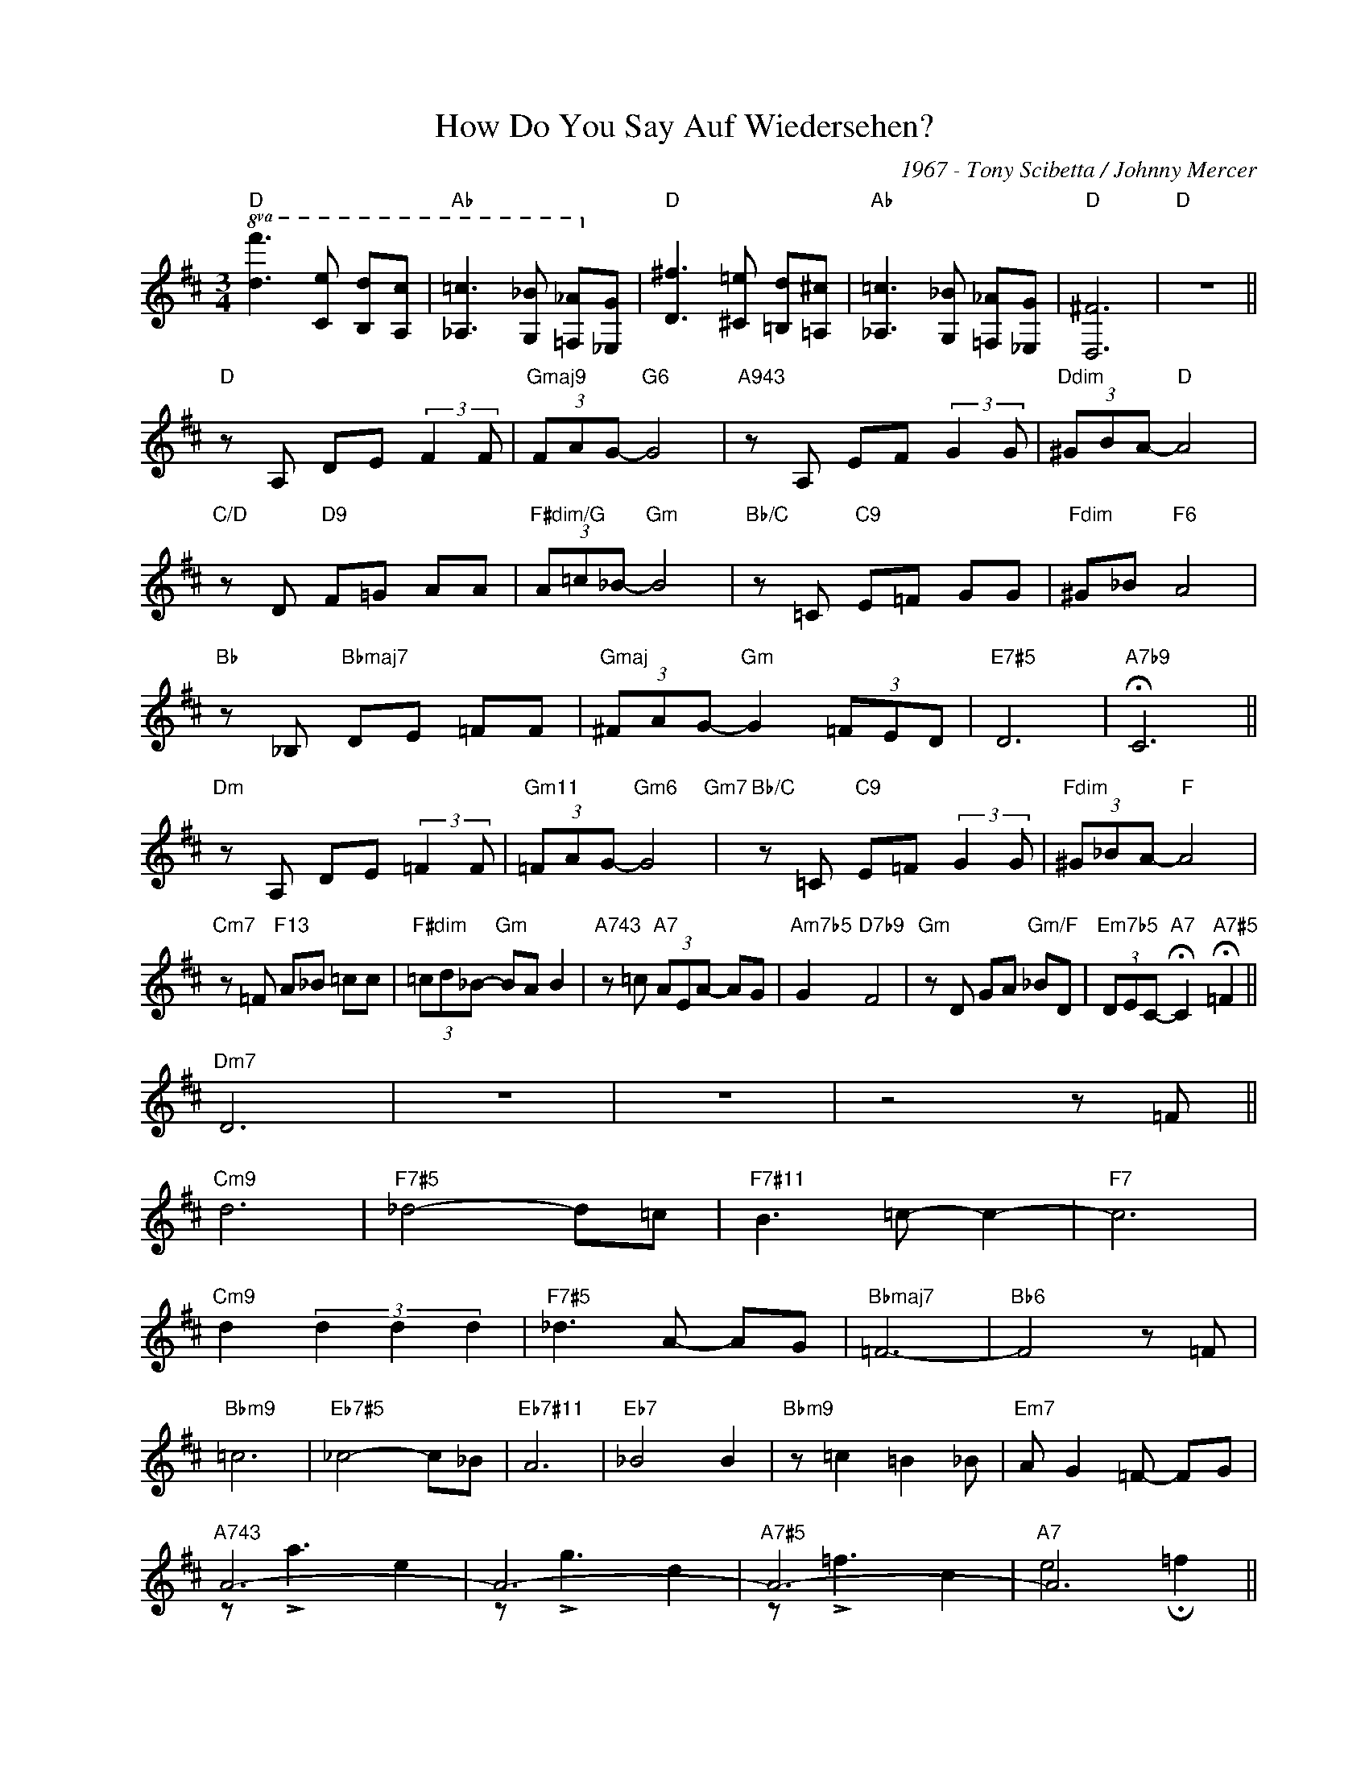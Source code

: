 X:1
T:How Do You Say Auf Wiedersehen?
C:1967 - Tony Scibetta / Johnny Mercer
Z:www.realbook.site
%%score ( 1 2 )
L:1/8
M:3/4
I:linebreak $
K:D
V:1 treble nm=" " snm=" "
V:2 treble 
V:1
"D"!8va(! [df']3 [ce'] [Bd'][Ac'] |"Ab" [_A=c']3 [G_b] [=F_a]!8va)![_Eg] | %2
"D" [D^f]3 [^C=e] [=B,d][=A,^c] |"Ab" [_A,=c]3 [G,_B] [=F,_A][_E,G] |"D" [D,^F]6 |"D" z6 ||$ %6
"D" z A, DE (3:2:2F2 F |"Gmaj9" (3FAG-"G6" G4 |"A943" z A, EF (3:2:2G2 G |"Ddim" (3^GBA-"D" A4 |$ %10
"C/D" z D"D9" F=G AA |"F#dim/G" (3A=c_B-"Gm" B4 |"Bb/C" z =C"C9" E=F GG |"Fdim" ^G_B"F6" A4 |$ %14
"Bb" z _B,"Bbmaj7" DE =FF |"Gmaj" (3^FAG-"Gm" G2 (3=FED |"E7#5" D6 |"A7b9" !fermata!C6 ||$ %18
"Dm" z A, DE (3:2:2=F2 F |"Gm11" (3=FAG-"Gm6" G4"Gm7" |"Bb/C" z =C"C9" E=F (3:2:2G2 G | %21
"Fdim" (3^G_BA-"F" A4 |$"Cm7" z =F"F13" A_B =cc |"F#dim" (3=cd_B-"Gm" BA B2 | %24
"A743" z =c"A7" (3AEA- AG |"Am7b5" G2"D7b9" F4 |"Gm" z D GA"Gm/F" _BD | %27
"Em7b5" (3DEC-"A7" !fermata!C2"A7#5" !fermata!=F2 ||$"Dm7" D6 | z6 | z6 | z4 z =F ||$"Cm9" d6 | %33
"F7#5" _d4- d=c |"F7#11" B3 =c- c2- |"F7" c6 |$"Cm9" d2 (3d2 d2 d2 |"F7#5" _d3 A- AG | %38
"Bbmaj7" =F6- |"Bb6" F4 z =F |$"Bbm9" =c6 |"Eb7#5" _c4- c_B |"Eb7#11" A6 |"Eb7" _B4 B2 | %44
"Bbm9" z =c2 =B2 _B |"Em7" A G2 =F- FG |$"A743" A6- | A6- |"A7#5" A6- |"A7" A6 ||$ %50
"Dm" z A, DE (3:2:2=F2 F |"Gm11" (3=FA"Gm6"G- G4"Gm7" |"Bb/C" z =C"C9" E=F (3:2:2G2 G | %53
"Fdim" (3^G_BA-"F" A4 |$"Cm7" z =F"F13" A_B =cc |"F#dim" (3:2:2=c d2"Gm" (3:2:2_B2 A B2 | %56
"A743" z =c"A7" (3AAA- AE |"Am7b5" G2"D7b9" !fermata!F4 |$"Gm" z D GA"Gm/F" _BD | %59
"C/E" (3DEC-"A7b9" !fermata!C2 !fermata!=F2 |"Dm" D6- | D6- | !fermata!D6 |] %63
V:2
!8va(! x6 | x5!8va)! x | x6 | x6 | x6 | x6 ||$ x6 | x6 | x6 | x6 |$ x6 | x6 | x6 | x6 |$ x6 | x6 | %16
 x6 | x6 ||$ x6 | x6 | x6 | x6 |$ x6 | x6 | x6 | x6 | x6 | x6 ||$ x6 | x6 | x6 | x6 ||$ x6 | x6 | %34
 x6 | x6 |$ x6 | x6 | x6 | x6 |$ x6 | x6 | x6 | x6 | x6 | x6 |$ z !>!a3 e2 | z !>!g3 d2 | %48
 z !>!=f3 c2 | e4 !fermata!=f2 ||$ d6 | x6 | x6 | x6 |$ x6 | x6 | x6 | x6 |$ x6 | x6 | x6 | x6 | %62
 x6 |] %63

